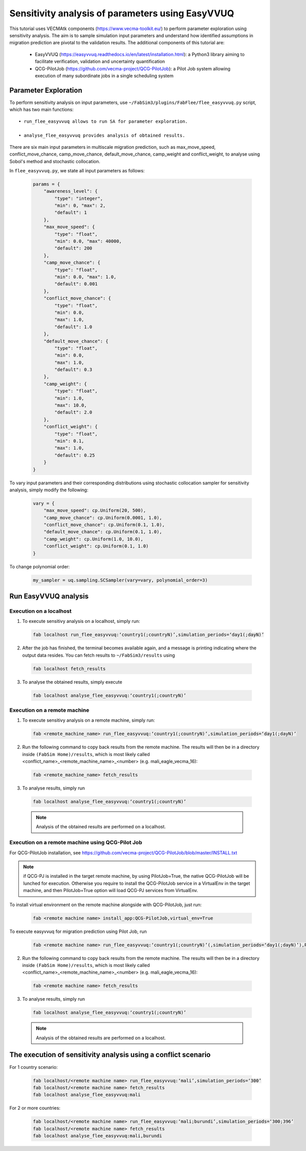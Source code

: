 .. _easyvvuq-qcgpj:

Sensitivity analysis of parameters using EasyVVUQ
=================================================

This tutorial uses VECMAtk components (https://www.vecma-toolkit.eu/) to perform parameter exploration using sensitivity analysis. The aim is to sample simulation input parameters and understand how identified assumptions in migration prediction are pivotal to the validation results. The additional components of this tutorial are:

    • EasyVVUQ (https://easyvvuq.readthedocs.io/en/latest/installation.html): a Python3 library aiming to facilitate verification, validation and uncertainty quantification
    • QCG-PilotJob (https://github.com/vecma-project/QCG-PilotJob): a Pilot Job system allowing execution of many subordinate jobs in a single scheduling system 


Parameter Exploration
---------------------
To perform sensitivity analysis on input parameters, use ``~/FabSim3/plugins/FabFlee/flee_easyvvuq.py`` script, which has two main functions::

    • run_flee_easyvvuq allows to run SA for parameter exploration.
  
    • analyse_flee_easyvvuq provides analysis of obtained results.

There are six main input parameters in multiscale migration prediction, such as max_move_speed, conflict_move_chance, camp_move_chance, default_move_chance, camp_weight and conflict_weight, to analyse using Sobol's method and stochastic collocation.

In ``flee_easyvvuq.py``, we state all input parameters as follows:

  .. code:: python

          params = {  
              "awareness_level": {
                  "type": "integer",
                  "min": 0, "max": 2,
                  "default": 1
              },
              "max_move_speed": {
                  "type": "float",
                  "min": 0.0, "max": 40000,
                  "default": 200
              },
              "camp_move_chance": {
                  "type": "float",
                  "min": 0.0, "max": 1.0,
                  "default": 0.001
              },
              "conflict_move_chance": {
                  "type": "float",
                  "min": 0.0,
                  "max": 1.0,
                  "default": 1.0
              },
              "default_move_chance": {
                  "type": "float",
                  "min": 0.0,
                  "max": 1.0,
                  "default": 0.3
              },
              "camp_weight": {
                  "type": "float",
                  "min": 1.0,
                  "max": 10.0,
                  "default": 2.0
              },
              "conflict_weight": {
                  "type": "float",
                  "min": 0.1,
                  "max": 1.0,
                  "default": 0.25
              }
          }
          
          
To vary input parameters and their corresponding distributions using stochastic collocation sampler for sensitivity analysis, simply modify the following:

  .. code:: python
          
          vary = {
              "max_move_speed": cp.Uniform(20, 500),
              "camp_move_chance": cp.Uniform(0.0001, 1.0),
              "conflict_move_chance": cp.Uniform(0.1, 1.0),
              "default_move_chance": cp.Uniform(0.1, 1.0),
              "camp_weight": cp.Uniform(1.0, 10.0),
              "conflict_weight": cp.Uniform(0.1, 1.0)
          }

To change polynomial order:

  .. code:: python
  
          my_sampler = uq.sampling.SCSampler(vary=vary, polynomial_order=3)


Run EasyVVUQ analysis 
---------------------

Execution on a localhost
~~~~~~~~~~~~~~~~~~~~~~~~
1. To execute sensitivy analysis on a localhost, simply run:

  .. code:: console
  
          fab localhost run_flee_easyvvuq:‘country1(;countryN)’,simulation_periods=‘day1(;dayN)’

2. After the job has finished, the terminal becomes available again, and a message is printing indicating where the output data resides. You can fetch results to ``~/FabSim3/results`` using

  .. code:: console
  
          fab localhost fetch_results

3. To analyse the obtained results, simply execute  

  .. code:: console
  
          fab localhost analyse_flee_easyvvuq:‘country1(;countryN)’

Execution on a remote machine
~~~~~~~~~~~~~~~~~~~~~~~~~~~~~
1. To execute sensitivy analysis on a remote machine, simply run:

  .. code:: console
  
          fab <remote_machine_name> run_flee_easyvvuq:‘country1(;countryN)’,simulation_periods=‘day1(;dayN)’

2. Run the following command to copy back results from the remote machine. The results will then be in a directory inside ``(FabSim Home)/results``, which is most likely called <conflict_name>_<remote_machine_name>_<number> (e.g. mali_eagle_vecma_16):

  .. code:: console

          fab <remote_machine_name> fetch_results
          
3. To analyse results, simply run

  .. code:: console
  
          fab localhost analyse_flee_easyvvuq:‘country1(;countryN)’

  .. note:: Analysis of the obtained results are performed on a localhost.

Execution on a remote machine using QCG-Pilot Job
~~~~~~~~~~~~~~~~~~~~~~~~~~~~~~~~~~~~~~~~~~~~~~~~~
For QCG-PilotJob installation, see https://github.com/vecma-project/QCG-PilotJob/blob/master/INSTALL.txt 

.. note:: if QCG-PJ is installed in the target remote machine, by using PilotJob=True, the native QCG-PilotJob will be lunched for execution. Otherwise you require to install the QCG-PilotJob service in a VirtualEnv in the target machine, and then PilotJob=True option will load QCG-PJ services from VirtualEnv. 

To install virtual environment on the remote machine alongside with QCG-PilotJob, just run: 

  .. code:: console
  
          fab <remote machine name> install_app:QCG-PilotJob,virtual_env=True

To execute easyvvuq for migration prediction using Pilot Job, run

  .. code:: console
  
          fab <remote machine name> run_flee_easyvvuq:‘country1(;countryN)’(,simulation_periods=‘day1(;dayN)’),PilotJob=True

2. Run the following command to copy back results from the remote machine. The results will then be in a directory inside ``(FabSim Home)/results``, which is most likely called <conflict_name>_<remote_machine_name>_<number> (e.g. mali_eagle_vecma_16):

  .. code:: console

          fab <remote machine name> fetch_results
          
3. To analyse results, simply run

  .. code:: console
  
          fab localhost analyse_flee_easyvvuq:‘country1(;countryN)’

  .. note:: Analysis of the obtained results are performed on a localhost.


The execution of sensitivity analysis using a conflict scenario
---------------------------------------------------------------
For 1 country scenario: 
  
  .. code:: console

          fab localhost/<remote machine name> run_flee_easyvvuq:‘mali’,simulation_periods=‘300’
          fab localhost/<remote machine name> fetch_results
          fab localhost analyse_flee_easyvvuq:mali
            
For 2 or more countries: 

  .. code:: console
  
          fab localhost/<remote machine name> run_flee_easyvvuq:‘mali;burundi’,simulation_periods=‘300;396’
          fab localhost/<remote machine name> fetch_results
          fab localhost analyse_flee_easyvvuq:mali,burundi
    
